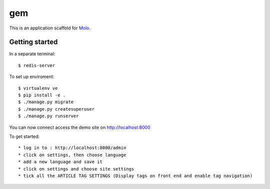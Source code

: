 gem
=========================

This is an application scaffold for Molo_.

Getting started
---------------
In a separate terminal::

    $ redis-server

To set up enviroment::

    $ virtualenv ve
    $ pip install -e .
    $ ./manage.py migrate
    $ ./manage.py createsuperuser
    $ ./manage.py runserver

You can now connect access the demo site on http://localhost:8000

To get started::

	* log in to : http://localhost:8000/admin
	* click on settings, then choose language
	* add a new language and save it
	* click on settings and choose site settings
	* tick all the ARTICLE TAG SETTINGS (Display tags on front end and enable tag navigation)

.. _Molo: https://molo.readthedocs.org
